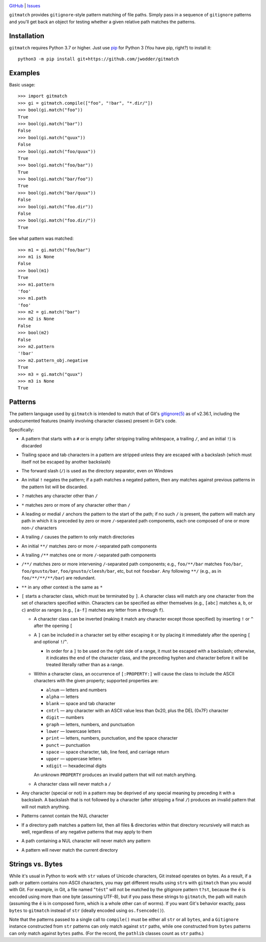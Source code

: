 .. image:: http://www.repostatus.org/badges/latest/wip.svg
    :target: http://www.repostatus.org/#wip
    :alt: Project Status: WIP — Initial development is in progress, but there
          has not yet been a stable, usable release suitable for the public.

.. image:: https://github.com/jwodder/gitmatch/workflows/Test/badge.svg?branch=master
    :target: https://github.com/jwodder/gitmatch/actions?workflow=Test
    :alt: CI Status

.. image:: https://codecov.io/gh/jwodder/gitmatch/branch/master/graph/badge.svg
    :target: https://codecov.io/gh/jwodder/gitmatch

.. image:: https://img.shields.io/github/license/jwodder/gitmatch.svg
    :target: https://opensource.org/licenses/MIT
    :alt: MIT License

`GitHub <https://github.com/jwodder/gitmatch>`_
| `Issues <https://github.com/jwodder/gitmatch/issues>`_

``gitmatch`` provides ``gitignore``-style pattern matching of file paths.
Simply pass in a sequence of ``gitignore`` patterns and you'll get back an
object for testing whether a given relative path matches the patterns.

Installation
============
``gitmatch`` requires Python 3.7 or higher.  Just use `pip
<https://pip.pypa.io>`_ for Python 3 (You have pip, right?) to install it::

    python3 -m pip install git+https://github.com/jwodder/gitmatch


Examples
========

Basic usage::

    >>> import gitmatch
    >>> gi = gitmatch.compile(["foo", "!bar", "*.dir/"])
    >>> bool(gi.match("foo"))
    True
    >>> bool(gi.match("bar"))
    False
    >>> bool(gi.match("quux"))
    False
    >>> bool(gi.match("foo/quux"))
    True
    >>> bool(gi.match("foo/bar"))
    True
    >>> bool(gi.match("bar/foo"))
    True
    >>> bool(gi.match("bar/quux"))
    False
    >>> bool(gi.match("foo.dir"))
    False
    >>> bool(gi.match("foo.dir/"))
    True

See what pattern was matched::

    >>> m1 = gi.match("foo/bar")
    >>> m1 is None
    False
    >>> bool(m1)
    True
    >>> m1.pattern
    'foo'
    >>> m1.path
    'foo'
    >>> m2 = gi.match("bar")
    >>> m2 is None
    False
    >>> bool(m2)
    False
    >>> m2.pattern
    '!bar'
    >>> m2.pattern_obj.negative
    True
    >>> m3 = gi.match("quux")
    >>> m3 is None
    True


Patterns
========

The pattern language used by ``gitmatch`` is intended to match that of Git's
`gitignore(5)`__ as of v2.36.1, including the undocumented features (mainly
involving character classes) present in Git's code.

__ https://git-scm.com/docs/gitignore

Specifically:

- A pattern that starts with a ``#`` or is empty (after stripping trailing
  whitespace, a trailing ``/``, and an initial ``!``) is discarded

- Trailing space and tab characters in a pattern are stripped unless they are
  escaped with a backslash (which must itself not be escaped by another
  backslash)

- The forward slash (``/``) is used as the directory separator, even on Windows

- An initial ``!`` negates the pattern; if a path matches a negated pattern,
  then any matches against previous patterns in the pattern list will be
  discarded.

- ``?`` matches any character other than ``/``

- ``*`` matches zero or more of any character other than ``/``

- A leading or medial ``/`` anchors the pattern to the start of the path; if no
  such ``/`` is present, the pattern will match any path in which it is
  preceded by zero or more ``/``-separated path components, each one composed
  of one or more non-``/`` characters

- A trailing ``/`` causes the pattern to only match directories

- An initial ``**/`` matches zero or more ``/``-separated path components

- A trailing ``/**`` matches one or more ``/``-separated path components

- ``/**/`` matches zero or more intervening ``/``-separated path components;
  e.g., ``foo/**/bar`` matches ``foo/bar``, ``foo/gnusto/bar``,
  ``foo/gnusto/cleesh/bar``, etc, but not ``fooxbar``.  Any following ``**/``
  (e.g., as in ``foo/**/**/**/bar``) are redundant.

- ``**`` in any other context is the same as ``*``

- ``[`` starts a character class, which must be terminated by ``]``.  A
  character class will match any one character from the set of characters
  specified within.  Characters can be specified as either themselves (e.g.,
  ``[abc]`` matches ``a``, ``b``, or ``c``) and/or as ranges (e.g., ``[a-f]``
  matches any letter from ``a`` through ``f``).

  - A character class can be inverted (making it match any character except
    those specified) by inserting ``!`` or ``^`` after the opening ``[``

  - A ``]`` can be included in a character set by either escaping it or by
    placing it immediately after the opening ``[`` and optional ``!``/``^``.

    - In order for a ``]`` to be used on the right side of a range, it must be
      escaped with a backslash; otherwise, it indicates the end of the
      character class, and the preceding hyphen and character before it will be
      treated literally rather than as a range.

  - Within a character class, an occurrence of ``[:PROPERTY:]`` will cause the
    class to include the ASCII characters with the given property; supported
    properties are:

    - ``alnum`` — letters and numbers
    - ``alpha`` — letters
    - ``blank`` — space and tab character
    - ``cntrl`` — any character with an ASCII value less than 0x20, plus the
      DEL (0x7F) character
    - ``digit`` — numbers
    - ``graph`` — letters, numbers, and punctuation
    - ``lower`` — lowercase letters
    - ``print`` — letters, numbers, punctuation, and the space character
    - ``punct`` — punctuation
    - ``space`` — space character, tab, line feed, and carriage return
    - ``upper`` — uppercase letters
    - ``xdigit`` — hexadecimal digits

    An unknown ``PROPERTY`` produces an invalid pattern that will not match
    anything.

  - A character class will never match a ``/``

- Any character (special or not) in a pattern may be deprived of any special
  meaning by preceding it with a backslash.  A backslash that is not followed
  by a character (after stripping a final ``/``) produces an invalid pattern
  that will not match anything.

- Patterns cannot contain the NUL character

- If a directory path matches a pattern list, then all files & directories
  within that directory recursively will match as well, regardless of any
  negative patterns that may apply to them

- A path containing a NUL character will never match any pattern

- A pattern will never match the current directory


Strings vs. Bytes
=================

While it's usual in Python to work with ``str`` values of Unicode characters,
Git instead operates on bytes.  As a result, if a path or pattern contains
non-ASCII characters, you may get different results using ``str``\s with
``gitmatch`` than you would with Git.  For example, in Git, a file named
"``tést``" will not be matched by the gitignore pattern ``t?st``, because the
``é`` is encoded using more than one byte (assuming UTF-8), but if you pass
these strings to ``gitmatch``, the path will match (assuming the ``é`` is in
composed form, which is a whole other can of worms).  If you want Git's
behavior exactly, pass ``bytes`` to ``gitmatch`` instead of ``str`` (ideally
encoded using ``os.fsencode()``).

Note that the patterns passed to a single call to ``compile()`` must be either
all ``str`` or all ``bytes``, and a ``Gitignore`` instance constructed from
``str`` patterns can only match against ``str`` paths, while one constructed
from ``bytes`` patterns can only match against ``bytes`` paths.  (For the
record, the ``pathlib`` classes count as ``str`` paths.)
